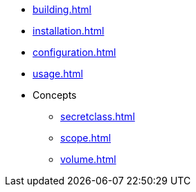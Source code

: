* xref:building.adoc[]
* xref:installation.adoc[]
* xref:configuration.adoc[]
* xref:usage.adoc[]
* Concepts
** xref:secretclass.adoc[]
** xref:scope.adoc[]
** xref:volume.adoc[]

